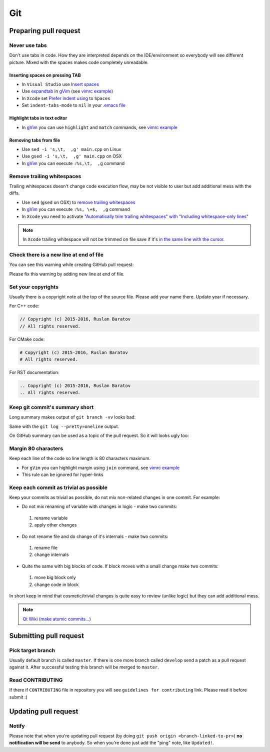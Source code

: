 .. spelling::

  diffs

Git
---

Preparing pull request
======================

Never use tabs
~~~~~~~~~~~~~~

Don't use tabs in code. How they are interpreted depends on the IDE/environment
so everybody will see different picture. Mixed with the spaces makes code
completely unreadable.

Inserting spaces on pressing TAB
++++++++++++++++++++++++++++++++

* In ``Visual Studio`` use `Insert spaces`_
* Use `expandtab`_ in `gVim`_ (see `vimrc example`__)
* In ``Xcode`` set `Prefer indent using`_ to ``Spaces``
* Set ``indent-tabs-mode`` to ``nil`` in your `.emacs file`_

.. _Insert spaces: https://blogs.msdn.microsoft.com/zainnab/2010/09/08/insert-spaces-vs-keep-tabs
.. _expandtab: http://vim.wikia.com/wiki/Converting_tabs_to_spaces
.. __: https://github.com/ruslo/configs/blob/42d6d3d2b2aabf0e8ff0c0cbcd073667ce6a8605/vim/vimrc#L24
.. _Prefer indent using: https://developer.apple.com/library/ios/recipes/xcode_help-source_editor_preferences/articles/setting_source_editing_and_indenting_options.html
.. _.emacs file: http://www.emacswiki.org/emacs/NoTabs

Highlight tabs in text editor
+++++++++++++++++++++++++++++

* In `gVim`_ you can use ``highlight`` and ``match`` commands, see `vimrc example`__

.. __: https://github.com/ruslo/configs/blob/42d6d3d2b2aabf0e8ff0c0cbcd073667ce6a8605/vim/vimrc#L118

Removing tabs from file
+++++++++++++++++++++++

* Use ``sed -i 's,\t,  ,g' main.cpp`` on Linux
* Use ``gsed -i 's,\t,  ,g' main.cpp`` on OSX
* In `gVim`_ you can execute ``:%s,\t,  ,g`` command

.. _gVim: http://www.vim.org/

.. seealso::

  `Google style guide - Spaces vs Tabs <https://google.github.io/styleguide/cppguide.html#Spaces_vs._Tabs>`_

Remove trailing whitespaces
~~~~~~~~~~~~~~~~~~~~~~~~~~~

Trailing whitespaces doesn't change code execution flow, may be not visible
to user but add additional mess with the diffs.

* Use ``sed`` (``gsed`` on OSX) to `remove trailing whitespaces`_
* In `gVim`_ you can execute ``:%s, \+$,  ,g`` command
* In ``Xcode`` you need to activate `"Automatically trim trailing whitespaces" with "Including whitespace-only lines"`_

.. note::
  In ``Xcode`` trailing whitespace will not be trimmed on file save if it's `in the same line with the cursor <http://stackoverflow.com/a/12787957/2288008>`_.

.. seealso:: `Google style guide - Horizontal Whitespace <https://google.github.io/styleguide/cppguide.html#Horizontal_Whitespace>`_

.. _remove trailing whitespaces: http://stackoverflow.com/a/4438318/2288008
.. _"Automatically trim trailing whitespaces" with "Including whitespace-only lines": http://stackoverflow.com/a/11830067/2288008

Check there is a new line at end of file
~~~~~~~~~~~~~~~~~~~~~~~~~~~~~~~~~~~~~~~~

You can see this warning while creating GitHub pull request:

.. image:: /images/github-diff-no-newline-warning.png
  :align: center

Please fix this warning by adding new line at end of file.

Set your copyrights
~~~~~~~~~~~~~~~~~~~

Usually there is a copyright note at the top of the source file.
Please add your name there. Update year if necessary.

For C++ code:

.. code-block:: cpp

  // Copyright (c) 2015-2016, Ruslan Baratov
  // All rights reserved.

For CMake code:

.. code-block:: cmake

  # Copyright (c) 2015-2016, Ruslan Baratov
  # All rights reserved.

For RST documentation:

.. code-block:: rest

  .. Copyright (c) 2015-2016, Ruslan Baratov
  .. All rights reserved.

Keep git commit's summary short
~~~~~~~~~~~~~~~~~~~~~~~~~~~~~~~

Long summary makes output of ``git branch -vv`` looks bad:

.. image:: /images/git-branch-verbose-output-of-long-summary.png
  :align: center

Same with the ``git log --pretty=oneline`` output.

On GitHub summary can be used as a topic of the pull request. So it will looks
ugly too:

.. image:: /images/github-pull-request-long-summary.png
  :align: center

.. seealso:: `Linux recommendation <http://git.kernel.org/cgit/linux/kernel/git/torvalds/linux.git/tree/Documentation/SubmittingPatches?id=HEAD#n655>`_

Margin 80 characters
~~~~~~~~~~~~~~~~~~~~

Keep each line of the code so line length is 80 characters maximum.

* For ``gVim`` you can highlight margin using ``join`` command, see `vimrc example`__
* This rule can be ignored for hyper-links

.. seealso:: `Google style guide - Line Length <https://google.github.io/styleguide/cppguide.html#Line_Length>`_

.. __: https://github.com/ruslo/configs/blob/42d6d3d2b2aabf0e8ff0c0cbcd073667ce6a8605/vim/vimrc#L73

Keep each commit as trivial as possible
~~~~~~~~~~~~~~~~~~~~~~~~~~~~~~~~~~~~~~~

Keep your commits as trivial as possible, do not mix non-related changes in one commit.
For example:

* Do not mix renaming of variable with changes in logic - make two commits:

 1. rename variable
 2. apply other changes

* Do not rename file and do change of it's internals - make two commits:

 1. rename file
 2. change internals

* Quite the same with big blocks of code. If block moves with a small change make two commits:

 1. move big block only
 2. change code in block

In short keep in mind that cosmetic/trivial changes is quite easy to review (unlike logic) but they can add additional mess.

.. note::

  `Qt Wiki (make atomic commits...) <http://wiki.qt.io/Commit_Policy>`_

Submitting pull request
=======================

Pick target branch
~~~~~~~~~~~~~~~~~~

Usually default branch is called ``master``. If there is one more branch
called ``develop`` send a patch as a pull request against it.
After successful testing this branch will be merged to ``master``.

Read CONTRIBUTING
~~~~~~~~~~~~~~~~~~

If there if ``CONTRIBUTING`` file in repository you will see
``guidelines for contributing`` link. Please read it before submit :)

.. image:: images/github-guidelines-for-contributing.png
  :align: center

.. seealso::

 * `GitHub: Setting guidelines for repository contributors <https://help.github.com/articles/setting-guidelines-for-repository-contributors/>`_

Updating pull request
=====================

Notify
~~~~~~

Please note that when you're updating pull request
(by doing ``git push origin <branch-linked-to-pr>``)
**no notification will be send** to anybody. So when you're done just add
the "ping" note, like ``Updated!``.

.. seealso::

  * `GitHub collaborating <https://help.github.com/categories/collaborating/>`_
  * `Git: contributing to a project <http://git-scm.com/book/en/v1/Distributed-Git-Contributing-to-a-Project>`_
